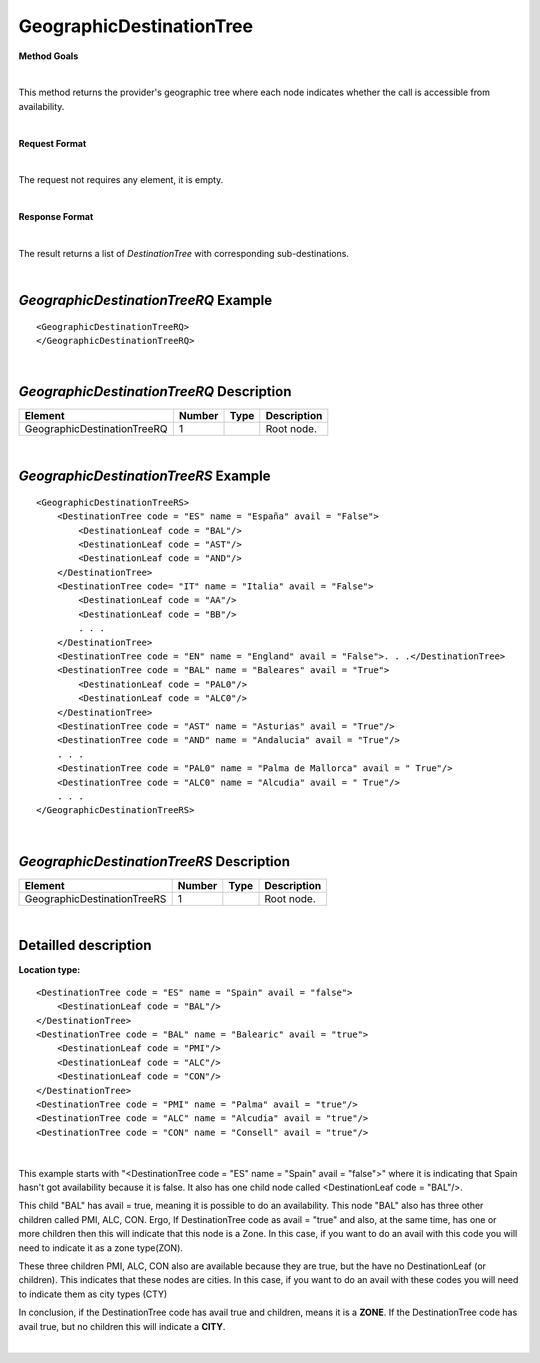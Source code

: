GeographicDestinationTree
=========================

**Method Goals**

|

This method returns the provider's geographic tree where each node
indicates whether the call is accessible from availability.

|

**Request Format**

|

The request not requires any element, it is empty.

|

**Response Format**

|

The result returns a list of *DestinationTree* with corresponding
sub-destinations.

|

*GeographicDestinationTreeRQ* Example
-------------------------------------

::

    <GeographicDestinationTreeRQ>
    </GeographicDestinationTreeRQ>

|

*GeographicDestinationTreeRQ* Description
-----------------------------------------

+----------------------------+----------+----------+---------------------------------------------------------------------------------------------+
| Element                    | Number   | Type     | Description                                                                                 |
+============================+==========+==========+=============================================================================================+
| GeographicDestinationTreeRQ| 1        |          | Root node.                                                                                  |
+----------------------------+----------+----------+---------------------------------------------------------------------------------------------+

|

*GeographicDestinationTreeRS* Example
-------------------------------------

::

    <GeographicDestinationTreeRS>
        <DestinationTree code = "ES" name = "España" avail = "False">
            <DestinationLeaf code = "BAL"/>
            <DestinationLeaf code = "AST"/>
            <DestinationLeaf code = "AND"/>
        </DestinationTree>
        <DestinationTree code= "IT" name = "Italia" avail = "False">
            <DestinationLeaf code = "AA"/>
            <DestinationLeaf code = "BB"/>
            . . .
        </DestinationTree>
        <DestinationTree code = "EN" name = "England" avail = "False">. . .</DestinationTree>
        <DestinationTree code = "BAL" name = "Baleares" avail = "True">
            <DestinationLeaf code = "PAL0"/>
            <DestinationLeaf code = "ALC0"/>
        </DestinationTree>
        <DestinationTree code = "AST" name = "Asturias" avail = "True"/>
        <DestinationTree code = "AND" name = "Andalucia" avail = "True"/>
        . . .
        <DestinationTree code = "PAL0" name = "Palma de Mallorca" avail = " True"/>
        <DestinationTree code = "ALC0" name = "Alcudia" avail = " True"/>
        . . .
    </GeographicDestinationTreeRS>

|

*GeographicDestinationTreeRS* Description
-----------------------------------------

+----------------------------+----------+----------+---------------------------------------------------------------------------------------------+
| Element                    | Number   | Type     | Description                                                                                 |
+============================+==========+==========+=============================================================================================+
| GeographicDestinationTreeRS| 1        |          | Root node.                                                                                  |
+----------------------------+----------+----------+---------------------------------------------------------------------------------------------+

|

Detailled description
---------------------

**Location type:**

::

    <DestinationTree code = "ES" name = "Spain" avail = "false">
        <DestinationLeaf code = "BAL"/>
    </DestinationTree>
    <DestinationTree code = "BAL" name = "Balearic" avail = "true">
        <DestinationLeaf code = "PMI"/>
        <DestinationLeaf code = "ALC"/>
        <DestinationLeaf code = "CON"/>
    </DestinationTree>
    <DestinationTree code = "PMI" name = "Palma" avail = "true"/>
    <DestinationTree code = "ALC" name = "Alcudia" avail = "true"/>
    <DestinationTree code = "CON" name = "Consell" avail = "true"/>

|

This example starts with "<DestinationTree code = "ES" name = "Spain" avail = "false">" where it is indicating that Spain hasn't
got availability because it is false. It also has one child node called <DestinationLeaf code = "BAL"/>. 

This child "BAL" has avail = true, meaning it is possible to do an availability. This node "BAL" also has three other 
children called PMI, ALC, CON. Ergo, If DestinationTree code as avail = "true" and also, at the same time, has one or more
children then this will indicate that this node is a Zone. In this case, if you want to do an avail with this code you will
need to indicate it as a zone type(ZON). 

These three children PMI, ALC, CON also are available because they are true, but the have no DestinationLeaf (or children). 
This indicates that these nodes are cities. In this case, if you want to do an avail with these codes you will need to indicate
them as city types (CTY)  

In conclusion, if the DestinationTree code has avail true and children, means it is a **ZONE**. If the DestinationTree code has
avail true, but no children this will indicate a **CITY**.   

|
